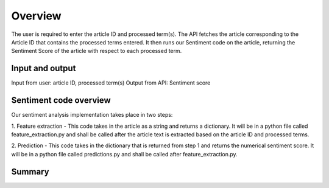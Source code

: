========
Overview
========

The user is required to enter the article ID and processed term(s).
The API fetches the article corresponding to the Article ID that contains the processed terms entered. It then runs our
Sentiment code on the article, returning the Sentiment Score of the article with respect to each processed term.

----------------
Input and output
----------------
Input from user: article ID, processed term(s)
Output from API: Sentiment score

-----------------------
Sentiment code overview
-----------------------
Our sentiment analysis implementation takes place in two steps:

1. Feature extraction - This code takes in the article as a string and returns a dictionary. It will be in a python file
called feature_extraction.py and shall be called after the article text is extracted based on the article ID and processed terms.

2. Prediction - This code takes in the dictionary that is returned from step 1 and returns the numerical sentiment score. It
will be in a python file called predictions.py and shall be called after feature_extraction.py.

-------
Summary
-------
